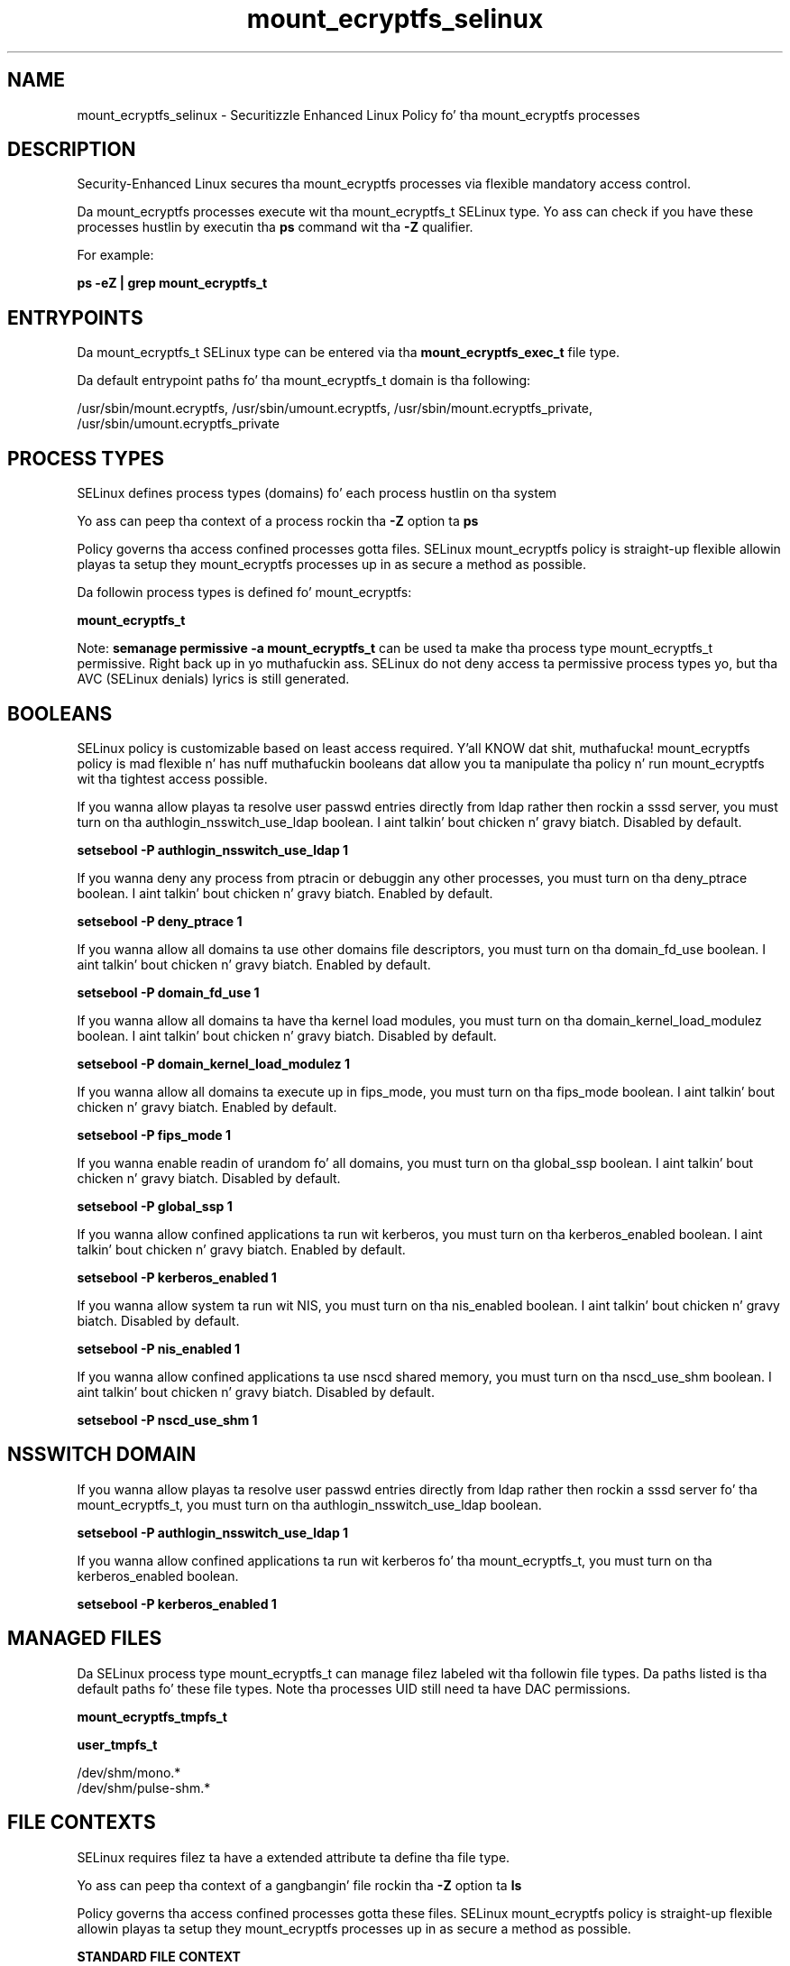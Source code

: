 .TH  "mount_ecryptfs_selinux"  "8"  "14-12-02" "mount_ecryptfs" "SELinux Policy mount_ecryptfs"
.SH "NAME"
mount_ecryptfs_selinux \- Securitizzle Enhanced Linux Policy fo' tha mount_ecryptfs processes
.SH "DESCRIPTION"

Security-Enhanced Linux secures tha mount_ecryptfs processes via flexible mandatory access control.

Da mount_ecryptfs processes execute wit tha mount_ecryptfs_t SELinux type. Yo ass can check if you have these processes hustlin by executin tha \fBps\fP command wit tha \fB\-Z\fP qualifier.

For example:

.B ps -eZ | grep mount_ecryptfs_t


.SH "ENTRYPOINTS"

Da mount_ecryptfs_t SELinux type can be entered via tha \fBmount_ecryptfs_exec_t\fP file type.

Da default entrypoint paths fo' tha mount_ecryptfs_t domain is tha following:

/usr/sbin/mount\.ecryptfs, /usr/sbin/umount\.ecryptfs, /usr/sbin/mount\.ecryptfs_private, /usr/sbin/umount\.ecryptfs_private
.SH PROCESS TYPES
SELinux defines process types (domains) fo' each process hustlin on tha system
.PP
Yo ass can peep tha context of a process rockin tha \fB\-Z\fP option ta \fBps\bP
.PP
Policy governs tha access confined processes gotta files.
SELinux mount_ecryptfs policy is straight-up flexible allowin playas ta setup they mount_ecryptfs processes up in as secure a method as possible.
.PP
Da followin process types is defined fo' mount_ecryptfs:

.EX
.B mount_ecryptfs_t
.EE
.PP
Note:
.B semanage permissive -a mount_ecryptfs_t
can be used ta make tha process type mount_ecryptfs_t permissive. Right back up in yo muthafuckin ass. SELinux do not deny access ta permissive process types yo, but tha AVC (SELinux denials) lyrics is still generated.

.SH BOOLEANS
SELinux policy is customizable based on least access required. Y'all KNOW dat shit, muthafucka!  mount_ecryptfs policy is mad flexible n' has nuff muthafuckin booleans dat allow you ta manipulate tha policy n' run mount_ecryptfs wit tha tightest access possible.


.PP
If you wanna allow playas ta resolve user passwd entries directly from ldap rather then rockin a sssd server, you must turn on tha authlogin_nsswitch_use_ldap boolean. I aint talkin' bout chicken n' gravy biatch. Disabled by default.

.EX
.B setsebool -P authlogin_nsswitch_use_ldap 1

.EE

.PP
If you wanna deny any process from ptracin or debuggin any other processes, you must turn on tha deny_ptrace boolean. I aint talkin' bout chicken n' gravy biatch. Enabled by default.

.EX
.B setsebool -P deny_ptrace 1

.EE

.PP
If you wanna allow all domains ta use other domains file descriptors, you must turn on tha domain_fd_use boolean. I aint talkin' bout chicken n' gravy biatch. Enabled by default.

.EX
.B setsebool -P domain_fd_use 1

.EE

.PP
If you wanna allow all domains ta have tha kernel load modules, you must turn on tha domain_kernel_load_modulez boolean. I aint talkin' bout chicken n' gravy biatch. Disabled by default.

.EX
.B setsebool -P domain_kernel_load_modulez 1

.EE

.PP
If you wanna allow all domains ta execute up in fips_mode, you must turn on tha fips_mode boolean. I aint talkin' bout chicken n' gravy biatch. Enabled by default.

.EX
.B setsebool -P fips_mode 1

.EE

.PP
If you wanna enable readin of urandom fo' all domains, you must turn on tha global_ssp boolean. I aint talkin' bout chicken n' gravy biatch. Disabled by default.

.EX
.B setsebool -P global_ssp 1

.EE

.PP
If you wanna allow confined applications ta run wit kerberos, you must turn on tha kerberos_enabled boolean. I aint talkin' bout chicken n' gravy biatch. Enabled by default.

.EX
.B setsebool -P kerberos_enabled 1

.EE

.PP
If you wanna allow system ta run wit NIS, you must turn on tha nis_enabled boolean. I aint talkin' bout chicken n' gravy biatch. Disabled by default.

.EX
.B setsebool -P nis_enabled 1

.EE

.PP
If you wanna allow confined applications ta use nscd shared memory, you must turn on tha nscd_use_shm boolean. I aint talkin' bout chicken n' gravy biatch. Disabled by default.

.EX
.B setsebool -P nscd_use_shm 1

.EE

.SH NSSWITCH DOMAIN

.PP
If you wanna allow playas ta resolve user passwd entries directly from ldap rather then rockin a sssd server fo' tha mount_ecryptfs_t, you must turn on tha authlogin_nsswitch_use_ldap boolean.

.EX
.B setsebool -P authlogin_nsswitch_use_ldap 1
.EE

.PP
If you wanna allow confined applications ta run wit kerberos fo' tha mount_ecryptfs_t, you must turn on tha kerberos_enabled boolean.

.EX
.B setsebool -P kerberos_enabled 1
.EE

.SH "MANAGED FILES"

Da SELinux process type mount_ecryptfs_t can manage filez labeled wit tha followin file types.  Da paths listed is tha default paths fo' these file types.  Note tha processes UID still need ta have DAC permissions.

.br
.B mount_ecryptfs_tmpfs_t


.br
.B user_tmpfs_t

	/dev/shm/mono.*
.br
	/dev/shm/pulse-shm.*
.br

.SH FILE CONTEXTS
SELinux requires filez ta have a extended attribute ta define tha file type.
.PP
Yo ass can peep tha context of a gangbangin' file rockin tha \fB\-Z\fP option ta \fBls\bP
.PP
Policy governs tha access confined processes gotta these files.
SELinux mount_ecryptfs policy is straight-up flexible allowin playas ta setup they mount_ecryptfs processes up in as secure a method as possible.
.PP

.PP
.B STANDARD FILE CONTEXT

SELinux defines tha file context types fo' tha mount_ecryptfs, if you wanted to
store filez wit these types up in a gangbangin' finger-lickin' diffent paths, you need ta execute tha semanage command ta sepecify alternate labelin n' then use restorecon ta put tha labels on disk.

.B semanage fcontext -a -t mount_ecryptfs_exec_t '/srv/mount_ecryptfs/content(/.*)?'
.br
.B restorecon -R -v /srv/mymount_ecryptfs_content

Note: SELinux often uses regular expressions ta specify labels dat match multiple files.

.I Da followin file types is defined fo' mount_ecryptfs:


.EX
.PP
.B mount_ecryptfs_exec_t
.EE

- Set filez wit tha mount_ecryptfs_exec_t type, if you wanna transizzle a executable ta tha mount_ecryptfs_t domain.

.br
.TP 5
Paths:
/usr/sbin/mount\.ecryptfs, /usr/sbin/umount\.ecryptfs, /usr/sbin/mount\.ecryptfs_private, /usr/sbin/umount\.ecryptfs_private

.EX
.PP
.B mount_ecryptfs_tmpfs_t
.EE

- Set filez wit tha mount_ecryptfs_tmpfs_t type, if you wanna store mount ecryptfs filez on a tmpfs file system.


.PP
Note: File context can be temporarily modified wit tha chcon command. Y'all KNOW dat shit, muthafucka!  If you wanna permanently chizzle tha file context you need ta use the
.B semanage fcontext
command. Y'all KNOW dat shit, muthafucka!  This will modify tha SELinux labelin database.  Yo ass will need ta use
.B restorecon
to apply tha labels.

.SH "COMMANDS"
.B semanage fcontext
can also be used ta manipulate default file context mappings.
.PP
.B semanage permissive
can also be used ta manipulate whether or not a process type is permissive.
.PP
.B semanage module
can also be used ta enable/disable/install/remove policy modules.

.B semanage boolean
can also be used ta manipulate tha booleans

.PP
.B system-config-selinux
is a GUI tool available ta customize SELinux policy settings.

.SH AUTHOR
This manual page was auto-generated using
.B "sepolicy manpage".

.SH "SEE ALSO"
selinux(8), mount_ecryptfs(8), semanage(8), restorecon(8), chcon(1), sepolicy(8)
, setsebool(8)</textarea>

<div id="button">
<br/>
<input type="submit" name="translate" value="Tranzizzle Dis Shiznit" />
</div>

</form> 

</div>

<div id="space3"></div>
<div id="disclaimer"><h2>Use this to translate your words into gangsta</h2>
<h2>Click <a href="more.html">here</a> to learn more about Gizoogle</h2></div>

</body>
</html>
